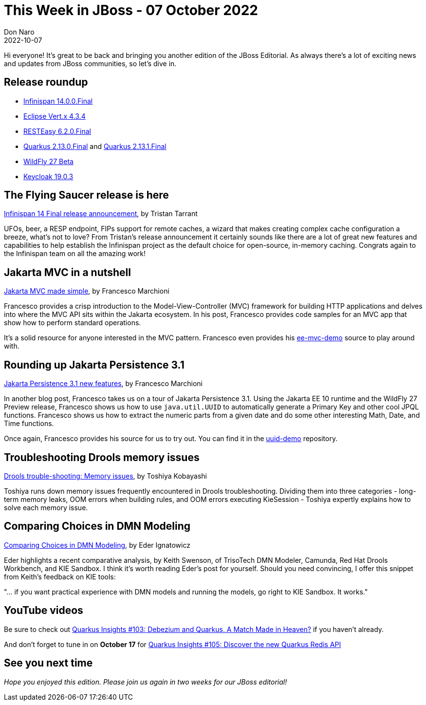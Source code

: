= This Week in JBoss - 07 October 2022
Don Naro
2022-10-07
:tags: quarkus, java, jakarta, infinispan, wildfly, cloud-native, kogito, drools, keycloak, dmn, persistence

Hi everyone!
It's great to be back and bringing you another edition of the JBoss Editorial.
As always there's a lot of exciting news and updates from JBoss communities, so let's dive in.

== Release roundup

[square]

* link:https://infinispan.org/blog/2022/09/29/infinispan-14[Infinispan 14.0.0.Final]
* link:https://vertx.io/blog/eclipse-vert-x-4-3-4/[Eclipse Vert.x 4.3.4]
* link:https://resteasy.dev/2022/09/23/resteasy-6.2.0.Final-release/[RESTEasy 6.2.0.Final]
* link:https://quarkus.io/blog/quarkus-2-13-0-final-released/[Quarkus 2.13.0.Final] and link:https://quarkus.io/blog/quarkus-2-13-1-final-released/[Quarkus 2.13.1.Final]
* link:https://www.wildfly.org/news/2022/09/29/WildFly26-Beta-Released/[WildFly 27 Beta]
* link:https://www.keycloak.org/2022/10/keycloak-1903-released[Keycloak 19.0.3]

== The Flying Saucer release is here

link:https://infinispan.org/blog/2022/09/29/infinispan-14[Infinispan 14 Final release announcement], by Tristan Tarrant

UFOs, beer, a RESP endpoint, FIPs support for remote caches, a wizard that makes creating complex cache configuration a breeze, what's not to love?
From Tristan's release announcement it certainly sounds like there are a lot of great new features and capabilities to help establish the Infinispan project as the default choice for open-source, in-memory caching.
Congrats again to the Infinispan team on all the amazing work!

== Jakarta MVC in a nutshell

link:http://www.mastertheboss.com/java-ee/jakarta-ee/jakarta-mvc-made-simple/[Jakarta MVC made simple], by Francesco Marchioni

Francesco provides a crisp introduction to the Model-View-Controller (MVC) framework for building HTTP applications and delves into where the MVC API sits within the Jakarta ecosystem.
In his post, Francesco provides code samples for an MVC app that show how to perform standard operations.

It's a solid resource for anyone interested in the MVC pattern.
Francesco even provides his link:https://github.com/fmarchioni/mastertheboss/tree/master/web/ee-mvc-demo[ee-mvc-demo] source to play around with.

== Rounding up Jakarta Persistence 3.1

link:http://www.mastertheboss.com/java-ee/jakarta-ee/jakarta-persistence-3-1-new-features/[Jakarta Persistence 3.1 new features], by Francesco Marchioni

In another blog post, Francesco takes us on a tour of Jakarta Persistence 3.1.
Using the Jakarta EE 10 runtime and the WildFly 27 Preview release, Francesco shows us how to use `java.util.UUID` to automatically generate a Primary Key and other cool JPQL functions.
Francesco shows us how to extract the numeric parts from a given date and do some other interesting Math, Date, and Time functions.

Once again, Francesco provides his source for us to try out.
You can find it in the link:https://github.com/fmarchioni/mastertheboss/tree/master/jpa/uuid-demo[uuid-demo] repository.

== Troubleshooting Drools memory issues

link:https://blog.kie.org/2022/09/drools-trouble-shooting-memory-issues.html[Drools trouble-shooting: Memory issues], by Toshiya Kobayashi

Toshiya runs down memory issues frequently encountered in Drools troubleshooting.
Dividing them into three categories - long-term memory leaks, OOM errors when building rules, and OOM errors executing KieSession - Toshiya expertly explains how to solve each memory issue.

== Comparing Choices in DMN Modeling

link:https://blog.kie.org/2022/10/comparing-choices-in-modeling-dmn.html[Comparing Choices in DMN Modeling], by Eder Ignatowicz

Eder highlights a recent comparative analysis, by Keith Swenson, of TrisoTech DMN Modeler, Camunda, Red Hat Drools Workbench, and KIE Sandbox.
I think it's worth reading Eder's post for yourself.
Should you need convincing, I offer this snippet from Keith's feedback on KIE tools:

"... if you want practical experience with DMN models and running the models, go right to KIE Sandbox. It works."

== YouTube videos

Be sure to check out link:https://youtu.be/MQR1SLJVpgM[Quarkus Insights #103: Debezium and Quarkus, A Match Made in Heaven?] if you haven't already.

And don't forget to tune in on *October 17* for https://youtu.be/-gyJ6JoHxlc[Quarkus Insights #105: Discover the new Quarkus Redis API]

== See you next time

_Hope you enjoyed this edition. Please join us again in two weeks for our JBoss editorial!_
